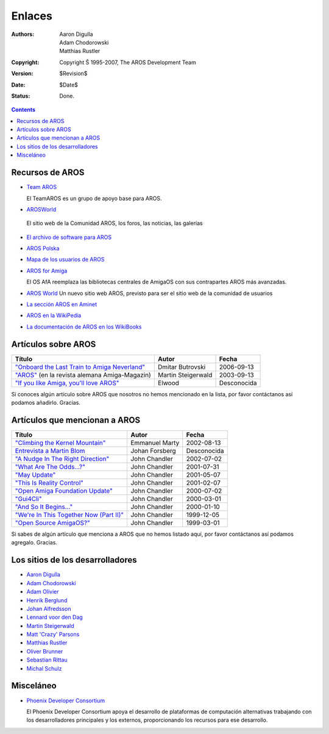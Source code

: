 =======
Enlaces
=======

:Authors:   Aaron Digulla, Adam Chodorowski, Matthias Rustler 
:Copyright: Copyright Š 1995-2007, The AROS Development Team
:Version:   $Revision$
:Date:      $Date$
:Status:    Done.


.. Contents:: 

Recursos de AROS
================

+ `Team AROS`__ 

  El TeamAROS es un grupo de apoyo base para AROS.

+  `AROSWorld <https://www.arosworld.org/>`__

  El sitio web de la Comunidad AROS, los foros, las noticias, las galerías

+ `El archivo de software para AROS`__

+ `AROS Polska`__

+ `Mapa de los usuarios de AROS`__

+ `AROS for Amiga`__
  
  El OS AfA reemplaza las bibliotecas centrales de AmigaOS con sus 
  contrapartes AROS más avanzadas.
  
+ `AROS World <http://arosworld.org>`__
  Un nuevo sitio web AROS, previsto para ser el sitio web de la comunidad de usuarios
                                                               
+ `La sección AROS en Aminet <http://aros.aminet.net/>`__

+ `AROS en la WikiPedia <http://en.wikipedia.org/wiki/AROS_Research_Operating_System>`__

+ `La documentación de AROS en los WikiBooks <http://en.wikibooks.org/wiki/Aros>`__
  
__ http://www.teamaros.org/
__ https://archives.arosworld.org/
__ http://www.aros.bbs.pl/
__ http://www.frappr.com/arosusers
__ http://amidevcpp.amiga-world.de/afa_binarie_upload.php

Artículos sobre AROS
====================
================================================  ==================  ===========
Título                                            Autor               Fecha
================================================  ==================  ===========
`"Onboard the Last Train to Amiga Neverland"`__   Dmitar Butrovski    2006-09-13
`"AROS"`__ (en la revista alemana Amiga-Magazin)  Martin Steigerwald  2003-09-13
`"If you like Amiga, you'll love AROS"`__         Elwood              Desconocida   
================================================  ==================  ===========

__ http://www.osnews.com/story.php?news_id=15819
__ http://www.amiga-magazin.de/magazin/a09-03/aros/index.html
__ http://elwoodb.free.fr/articles/AROS/


Si conoces algún artículo sobre AROS que nosotros no hemos mencionado 
en la lista, por favor contáctanos así podamos añadirlo. Gracias.

Artículos que mencionan a AROS
==============================

===============================================  ==============  ===========
Título                                           Autor           Fecha
===============================================  ==============  ===========
`"Climbing the Kernel Mountain"`__               Emmanuel Marty  2002-08-13
`Entrevista a Martin Blom`__                     Johan Forsberg  Desconocida
`"A Nudge In The Right Direction"`__             John Chandler   2002-07-02
`"What Are The Odds...?"`__                      John Chandler   2001-07-31
`"May Update"`__                                 John Chandler   2001-05-07
`"This Is Reality Control"`__                    John Chandler   2001-02-07
`"Open Amiga Foundation Update"`__               John Chandler   2000-07-02
`"Gui4Cli"`__                                    John Chandler   2000-03-01
`"And So It Begins..."`__                        John Chandler   2000-01-10
`"We're In This Together Now (Part II)"`__       John Chandler   1999-12-05
`"Open Source AmigaOS?"`__                       John Chandler   1999-03-01
===============================================  ==============  ===========

__ http://www.osnews.com/story.php?news_id=1532&page=1
__ http://www.kicker.nu/amigarulez/html/sections.php?op=viewarticle&artid=3
__ http://www.suite101.com/article.cfm/amiga/93270
__ http://www.suite101.com/article.cfm/amiga/76246
__ http://www.suite101.com/article.cfm/amiga/68505
__ http://www.suite101.com/article.cfm/amiga/59824
__ http://www.suite101.com/article.cfm/amiga/42265
__ http://www.suite101.com/article.cfm/amiga/34520
__ http://www.suite101.com/article.cfm/amiga/31482
__ http://www.suite101.com/article.cfm/amiga/29763
__ http://www.suite101.com/article.cfm/amiga/16364

Si sabes de algún artículo que menciona a AROS que no hemos listado aquí, 
por favor contáctanos así podamos agregalo. Gracias.

Los sitios de los desarrolladores
=================================

+ `Aaron Digulla`__
+ `Adam Chodorowski`__
+ `Adam Olivier`__
+ `Henrik Berglund`__
+ `Johan Alfredsson`__
+ `Lennard voor den Dag`__
+ `Martin Steigerwald`__
+ `Matt 'Crazy' Parsons`__
+ `Matthias Rustler`__
+ `Oliver Brunner`__
+ `Sebastian Rittau`__
+ `Michal Schulz <http://msaros.blogspot.com>`__


__ http://www.philmann-dark.de/
__ http://www.chodorowski.com/
__ http://reziztanzia.free.fr/
__ http://www.mds.mdh.se/~adb94hbd/
__ http://www.dtek.chalmers.se/~d95duvan/
__ http://www.xs4all.nl/~ldp/
__ http://www.lichtvoll.de
__ http://www.troubled-mind.com
__ http://www.mazze-online.de/
__ http://homes.hallertau.net/~oli/
__ http://www.in-berlin.de/User/jroger/index.html


Misceláneo
==========
+ `Phoenix Developer Consortium`__

  .. Image:: /images/phoenix.jpeg
  
  El Phoenix Developer Consortium apoya el desarrollo de plataformas de 
  computación alternativas trabajando con los desarrolladores principales y 
  los externos, proporcionando los recursos para ese desarrollo.




__ http://phinixi.com/


.. _contact: contact

